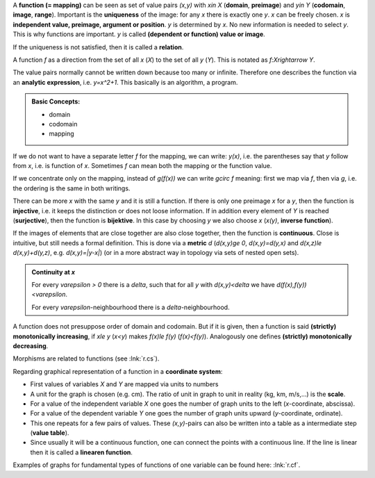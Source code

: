 .. raw:: html

    %path = "maths/functions"
    %kind = kinda["content"]
    %level = 9
    <!-- html -->

A **function (= mapping)** can be seen as set of value pairs `(x,y)` with
`x\in X` (**domain**, **preimage**) and `y\in Y` (**codomain**, **image**, **range**). 
Important is the **uniqueness** of the image: for any `x` there is exactly one `y`.  
`x` can be freely chosen. `x` is **independent value, preimage, argument or position**.  
`y` is determined by `x`. No new information is needed to select `y`. 
This is why functions are important. 
`y` is called **(dependent or function) value or image**.

If the uniqueness is not satisfied, then it is called a **relation**.

A function `f` as a direction from the set of all `x` (`X`) to the set 
of all `y` (`Y`). This is notated as `f:X\rightarrow Y`.

The value pairs normally cannot be written down because too many or infinite.
Therefore one describes the function via an **analytic expression**, i.e.
`y=x^2+1`. This basically is an algorithm, a program.

.. admonition:: Basic Concepts: 

    - domain
    - codomain
    - mapping

If we do not want to have a separate letter `f` for the mapping,
we can write: `y(x)`, i.e. the parentheses say that 
`y` follow from `x`, i.e. is function of `x`.
Sometimes `f` can mean both the mapping or the function value.
    
If we concentrate only on the mapping, instead of `g(f(x))` 
we can write `g\circ f` meaning: first we map via `f`, then via `g`,
i.e. the ordering is the same in both writings.

There can be more `x` with the same `y` and it is still a function.
If there is only one preimage `x` for a `y`, then the function
is **injective**, i.e. it keeps the distinction or does not loose information.  
If in addition every element of `Y` is reached (**surjective**),
then the function is **bijektive**. 
In this case by choosing `y` we also choose `x` (`x(y)`, **inverse function**).

If the images of elements that are close together are also close together,
then the function is **continuous**. Close is intuitive, but still needs
a formal definition. This is done via a **metric** `d` (`d(x,y)\ge 0`,
`d(x,y)=d(y,x)` and `d(x,z)\le d(x,y)+d(y,z)`, e.g. `d(x,y)=|y-x|`) 
(or in a more abstract way in topology via sets of nested open sets).

.. admonition:: Continuity at `x`

   For every `\varepsilon > 0` there is a `\delta`, such that
   for all `y` with `d(x,y)<\delta` we have `d(f(x),f(y))<\varepsilon`. 

   For every `\varepsilon`-neighbourhood there is a `\delta`-neighbourhood.
    
A function does not presuppose order of domain and codomain. But if it is given,
then a function is said **(strictly) monotonically increasing**,
if `x\le y` (`x<y`) makes `f(x)\le f(y)` (`f(x)<f(y)`).
Analogously one defines **(strictly) monotonically decreasing**.

Morphisms are related to functions (see :lnk:`r.cs`).

Regarding graphical representation of a function in a **coordinate system**: 

- First values of variables `X` and `Y` are mapped via units to numbers
- A unit for the graph is chosen (e.g. cm).
  The ratio of unit in graph to unit in reality (kg, km, m/s,...) is the **scale**.
- For a value of the independent variable `X` one goes the number
  of graph units to the left (`x`-coordinate, abscissa).
- For a value of the dependent variable `Y` one goes the number of 
  graph units upward (`y`-coordinate, ordinate).
- This one repeats for a few pairs of values. 
  These `(x,y)`-pairs can also be written into a table as a intermediate step
  (**value table**).
- Since usually it will be a continuous function,
  one can connect the points with a continuous line.
  If the line is linear then it is called a **linearen function**.

Examples of graphs for fundamental types of functions of one variable 
can be found here: :lnk:`r.cf`.

